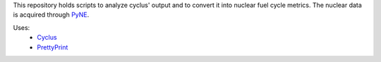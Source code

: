 This repository holds scripts to analyze cyclus' output and to convert it into
nuclear fuel cycle metrics.
The nuclear data is acquired through `PyNE`_.

Uses:
 * `Cyclus`_
 * `PrettyPrint`_

.. _`Cyclus`: http://github.com/cyclus/cyclus
.. _`PrettyPrint`: http://louisdx.github.io/cxx-prettyprint/
.. _`PyNE`: http://github.com/pyne/pyne
